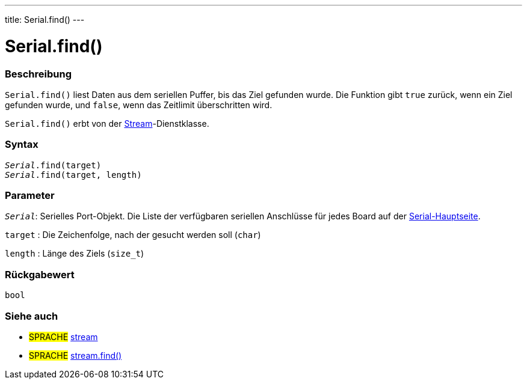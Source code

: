 ---
title: Serial.find()
---




= Serial.find()


// OVERVIEW SECTION STARTS
[#overview]
--

[float]
=== Beschreibung
`Serial.find()` liest Daten aus dem seriellen Puffer, bis das Ziel gefunden wurde. Die Funktion gibt `true` zurück, wenn ein Ziel gefunden wurde, und `false`, wenn das Zeitlimit überschritten wird.

`Serial.find()` erbt von der link:../../stream[Stream]-Dienstklasse.
[%hardbreaks]


[float]
=== Syntax
`_Serial_.find(target)` +
`_Serial_.find(target, length)`

[float]
=== Parameter
`_Serial_`: Serielles Port-Objekt. Die Liste der verfügbaren seriellen Anschlüsse für jedes Board auf der link:../../serial[Serial-Hauptseite].

`target` : Die Zeichenfolge, nach der gesucht werden soll (`char`)

`length` : Länge des Ziels (`size_t`)

[float]
=== Rückgabewert
`bool`

--
// OVERVIEW SECTION ENDS


// SEE ALSO SECTION
[#see_also]
--

[float]
=== Siehe auch

[role="language"]
* #SPRACHE# link:../../stream[stream] +
* #SPRACHE# link:../../stream/streamfind[stream.find()]

--
// SEE ALSO SECTION ENDS
